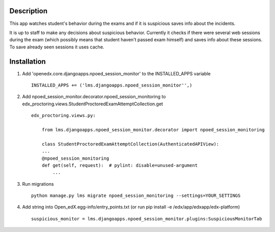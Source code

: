 Description
-----------
This app watches student's behavior during the exams and if it is suspicious saves info about the incidents.

It is up to staff to make any decisions about suspicious behavior.
Currently it checks if there were several web sessions during the exam (which possibly means that student haven't passed exam himself) and saves info about these sessions.
To save already seen sessions it uses cache.

Installation
------------

1. Add 'openedx.core.djangoapps.npoed_session_monitor' to the INSTALLED_APPS variable

  ::

    INSTALLED_APPS += ('lms.djangoapps.npoed_session_monitor'',)

2. Add npoed_session_monitor.decorator.npoed_session_monitoring to edx_proctoring.views.StudentProctoredExamAttemptCollection.get

  ::

    edx_proctoring.views.py:

        from lms.djangoapps.npoed_session_monitor.decorator import npoed_session_monitoring

        class StudentProctoredExamAttemptCollection(AuthenticatedAPIView):
        ...
        @npoed_session_monitoring
        def get(self, request):  # pylint: disable=unused-argument
            ...

3. Run migrations

  ::

    python manage.py lms migrate npoed_session_monitoring --settings=YOUR_SETTINGS

4. Add string into Open_edX.egg-info/entry_points.txt (or run pip install -e /edx/app/edxapp/edx-platform)

  ::

     suspicious_monitor = lms.djangoapps.npoed_session_monitor.plugins:SuspiciousMonitorTab
